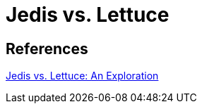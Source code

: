 = Jedis vs. Lettuce

== References
https://redislabs.com/blog/jedis-vs-lettuce-an-exploration/[Jedis vs. Lettuce: An Exploration]
